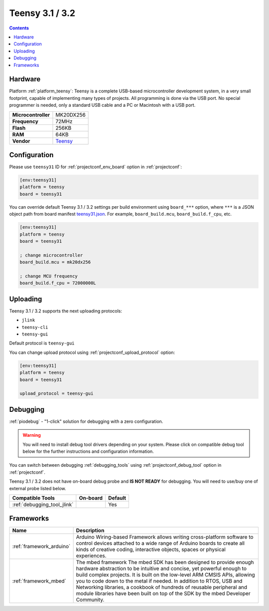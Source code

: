 ..  Copyright (c) 2014-present PlatformIO <contact@platformio.org>
    Licensed under the Apache License, Version 2.0 (the "License");
    you may not use this file except in compliance with the License.
    You may obtain a copy of the License at
       http://www.apache.org/licenses/LICENSE-2.0
    Unless required by applicable law or agreed to in writing, software
    distributed under the License is distributed on an "AS IS" BASIS,
    WITHOUT WARRANTIES OR CONDITIONS OF ANY KIND, either express or implied.
    See the License for the specific language governing permissions and
    limitations under the License.

.. _board_teensy_teensy31:

Teensy 3.1 / 3.2
================

.. contents::

Hardware
--------

Platform :ref:`platform_teensy`: Teensy is a complete USB-based microcontroller development system, in a very small footprint, capable of implementing many types of projects. All programming is done via the USB port. No special programmer is needed, only a standard USB cable and a PC or Macintosh with a USB port.

.. list-table::

  * - **Microcontroller**
    - MK20DX256
  * - **Frequency**
    - 72MHz
  * - **Flash**
    - 256KB
  * - **RAM**
    - 64KB
  * - **Vendor**
    - `Teensy <https://www.pjrc.com/store/teensy31.html?utm_source=platformio&utm_medium=docs>`__


Configuration
-------------

Please use ``teensy31`` ID for :ref:`projectconf_env_board` option in :ref:`projectconf`:

.. code-block:: ini

  [env:teensy31]
  platform = teensy
  board = teensy31

You can override default Teensy 3.1 / 3.2 settings per build environment using
``board_***`` option, where ``***`` is a JSON object path from
board manifest `teensy31.json <https://github.com/platformio/platform-teensy/blob/master/boards/teensy31.json>`_. For example,
``board_build.mcu``, ``board_build.f_cpu``, etc.

.. code-block:: ini

  [env:teensy31]
  platform = teensy
  board = teensy31

  ; change microcontroller
  board_build.mcu = mk20dx256

  ; change MCU frequency
  board_build.f_cpu = 72000000L


Uploading
---------
Teensy 3.1 / 3.2 supports the next uploading protocols:

* ``jlink``
* ``teensy-cli``
* ``teensy-gui``

Default protocol is ``teensy-gui``

You can change upload protocol using :ref:`projectconf_upload_protocol` option:

.. code-block:: ini

  [env:teensy31]
  platform = teensy
  board = teensy31

  upload_protocol = teensy-gui

Debugging
---------

:ref:`piodebug` - "1-click" solution for debugging with a zero configuration.

.. warning::
    You will need to install debug tool drivers depending on your system.
    Please click on compatible debug tool below for the further
    instructions and configuration information.

You can switch between debugging :ref:`debugging_tools` using
:ref:`projectconf_debug_tool` option in :ref:`projectconf`.

Teensy 3.1 / 3.2 does not have on-board debug probe and **IS NOT READY** for debugging. You will need to use/buy one of external probe listed below.

.. list-table::
  :header-rows:  1

  * - Compatible Tools
    - On-board
    - Default
  * - :ref:`debugging_tool_jlink`
    - 
    - Yes

Frameworks
----------
.. list-table::
    :header-rows:  1

    * - Name
      - Description

    * - :ref:`framework_arduino`
      - Arduino Wiring-based Framework allows writing cross-platform software to control devices attached to a wide range of Arduino boards to create all kinds of creative coding, interactive objects, spaces or physical experiences.

    * - :ref:`framework_mbed`
      - The mbed framework The mbed SDK has been designed to provide enough hardware abstraction to be intuitive and concise, yet powerful enough to build complex projects. It is built on the low-level ARM CMSIS APIs, allowing you to code down to the metal if needed. In addition to RTOS, USB and Networking libraries, a cookbook of hundreds of reusable peripheral and module libraries have been built on top of the SDK by the mbed Developer Community.